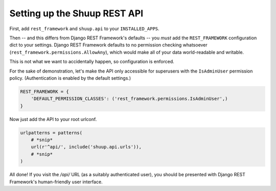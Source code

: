Setting up the Shuup REST API
=============================


First, add ``rest_framework`` and ``shuup.api`` to your ``INSTALLED_APPS``.

Then -- and this differs from Django REST Framework's defaults -- you *must* add
the ``REST_FRAMEWORK`` configuration dict to your settings.  Django REST Framework
defaults to no permission checking whatsoever (``rest_framework.permissions.AllowAny``),
which would make all of your data world-readable and writable.

This is not what we want to accidentally happen, so configuration is enforced.

For the sake of demonstration, let's make the API only accessible for superusers with
the ``IsAdminUser`` permission policy.  (Authentication is enabled by the default settings.)

.. code-block:: python

   REST_FRAMEWORK = {
       'DEFAULT_PERMISSION_CLASSES': ('rest_framework.permissions.IsAdminUser',)
   }


Now just add the API to your root urlconf.

.. code-block:: python

   urlpatterns = patterns(
       # *snip*
       url(r'^api/', include('shuup.api.urls')),
       # *snip*
   )


All done! If you visit the `/api/` URL (as a suitably authenticated user), you should be
presented with Django REST Framework's human-friendly user interface.

